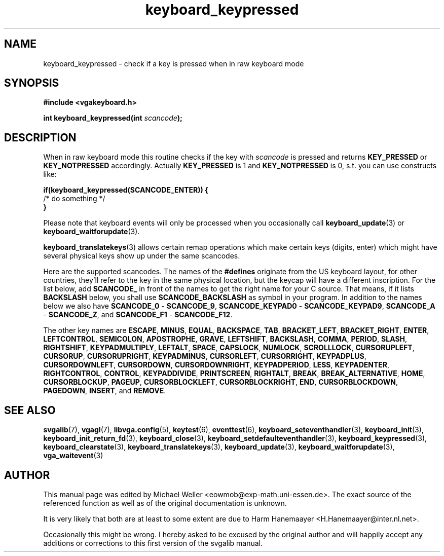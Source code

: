.TH keyboard_keypressed 3 "29 July 1997" "Svgalib (>= 1.2.11)" "Svgalib User Manual"
.SH NAME
keyboard_keypressed \- check if a key is pressed when in raw keyboard mode
.SH SYNOPSIS

.B "#include <vgakeyboard.h>"

.BI "int keyboard_keypressed(int " scancode );

.SH DESCRIPTION
When in raw keyboard mode this routine checks if the key with
.I scancode
is pressed and returns
.BR KEY_PRESSED " or " KEY_NOTPRESSED
accordingly. Actually
.BR KEY_PRESSED " is 1 and " KEY_NOTPRESSED " is 0,"
s.t. you can use constructs like:

.B "if(keyboard_keypressed(SCANCODE_ENTER)) {"
.br
.BR "     " "/* do something */"
.br
.B }

Please note that keyboard events will only be processed when you occasionally call
.BR keyboard_update "(3) or "
.BR keyboard_waitforupdate (3).

.BR keyboard_translatekeys (3)
allows certain remap operations which make certain keys (digits, enter) which might have
several physical keys show up under the same scancodes.

Here are the supported scancodes. The names of the
.B #defines
originate from the US keyboard layout, for other countries, they'll refer to the key
in the same physical location, but the keycap will have a different inscription. For
the list below, add
.BR SCANCODE_
in front of the names to get the right name for your C source. That means, if it lists
.BR BACKSLASH
below, you shall use
.BR SCANCODE_BACKSLASH
as symbol in your program. In addition to the names below we also have
.BR SCANCODE_0 " - " SCANCODE_9 ", "
.BR SCANCODE_KEYPAD0 " - " SCANCODE_KEYPAD9 ", "
.BR SCANCODE_A " - " SCANCODE_Z ", and "
.BR SCANCODE_F1 " - " SCANCODE_F12 "."

The other key names are
.BR ESCAPE ", "
.BR MINUS ", "
.BR EQUAL ", "
.BR BACKSPACE ", "
.BR TAB ", "
.BR BRACKET_LEFT ", "
.BR BRACKET_RIGHT ", "
.BR ENTER ", "
.BR LEFTCONTROL ", "
.BR SEMICOLON ", "
.BR APOSTROPHE ", "
.BR GRAVE ", "
.BR LEFTSHIFT ", "
.BR BACKSLASH ", "
.BR COMMA ", "
.BR PERIOD ", "
.BR SLASH ", "
.BR RIGHTSHIFT ", "
.BR KEYPADMULTIPLY ", "
.BR LEFTALT ", "
.BR SPACE ", "
.BR CAPSLOCK ", "
.BR NUMLOCK ", "
.BR SCROLLLOCK ", "
.BR CURSORUPLEFT ", "
.BR CURSORUP ", "
.BR CURSORUPRIGHT ", "
.BR KEYPADMINUS ", "
.BR CURSORLEFT ", "
.BR CURSORRIGHT ", "
.BR KEYPADPLUS ", "
.BR CURSORDOWNLEFT ", "
.BR CURSORDOWN ", "
.BR CURSORDOWNRIGHT ", "
.BR KEYPADPERIOD ", "
.BR LESS ", "
.BR KEYPADENTER ", "
.BR RIGHTCONTROL ", "
.BR CONTROL ", "
.BR KEYPADDIVIDE ", "
.BR PRINTSCREEN ", "
.BR RIGHTALT ", "
.BR BREAK ", "
.BR BREAK_ALTERNATIVE ", "
.BR HOME ", "
.BR CURSORBLOCKUP ", "
.BR PAGEUP ", "
.BR CURSORBLOCKLEFT ", "
.BR CURSORBLOCKRIGHT ", "
.BR END ", "
.BR CURSORBLOCKDOWN ", "
.BR PAGEDOWN ", "
.BR INSERT ", and "
.BR REMOVE "."

.SH SEE ALSO

.BR svgalib (7),
.BR vgagl (7),
.BR libvga.config (5),
.BR keytest (6),
.BR eventtest (6),
.BR keyboard_seteventhandler (3),
.BR keyboard_init (3),
.BR keyboard_init_return_fd (3),
.BR keyboard_close (3),
.BR keyboard_setdefaulteventhandler (3),
.BR keyboard_keypressed (3),
.BR keyboard_clearstate (3),
.BR keyboard_translatekeys (3),
.BR keyboard_update (3),
.BR keyboard_waitforupdate (3),
.BR vga_waitevent (3)

.SH AUTHOR

This manual page was edited by Michael Weller <eowmob@exp-math.uni-essen.de>. The
exact source of the referenced function as well as of the original documentation is
unknown.

It is very likely that both are at least to some extent are due to
Harm Hanemaayer <H.Hanemaayer@inter.nl.net>.

Occasionally this might be wrong. I hereby
asked to be excused by the original author and will happily accept any additions or corrections
to this first version of the svgalib manual.
